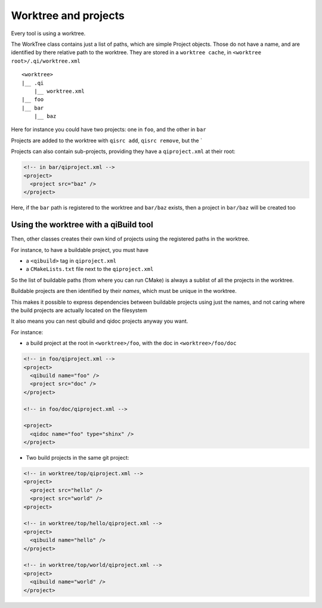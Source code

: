 Worktree and projects
=====================

Every tool is using a worktree.

The WorkTree class contains just a list of paths, which
are simple Project objects. Those do not have a name,
and are identified by there relative path to the worktree.
They are stored in a ``worktree cache``, in
``<worktree root>/.qi/worktree.xml``

::

  <worktree>
  |__ .qi
      |__ worktree.xml
  |__ foo
  |__ bar
      |__ baz

Here for instance you could have two projects: one in ``foo``, and
the other in ``bar``

Projects are added to the worktree with ``qisrc add``, ``qisrc remove``,
but the `

Projects can also contain sub-projects, providing they have
a ``qiproject.xml`` at their root:

.. code-block:: xml

  <!-- in bar/qiproject.xml -->
  <project>
    <project src="baz" />
  </project>



Here, if the ``bar`` path is registered to the worktree and
``bar/baz`` exists, then a project in ``bar/baz`` will be created too


Using the worktree with a qiBuild tool
--------------------------------------

Then, other classes creates their own kind of projects using
the registered paths in the worktree.

For instance, to have a buildable project, you must have

* a ``<qibuild>`` tag in ``qiproject.xml``
* a ``CMakeLists.txt`` file next to the ``qiproject.xml``

So the list of buildable paths (from where you can run CMake)
is always a sublist of all the projects in the worktree.

Buildable projects are then identified by their *names*,
which must be unique in the worktree.

This makes it possible to express dependencies between
buildable projects using just the names, and not caring
where the build projects are actually located on the filesystem


It also means you can nest qibuild and qidoc projects anyway you want.

For instance:

* a build project at the root in ``<worktree>/foo``, with the doc in
  ``<worktree>/foo/doc``

.. code-block:: xml

  <!-- in foo/qiproject.xml -->
  <project>
    <qibuild name="foo" />
    <project src="doc" />
  </project>

  <!-- in foo/doc/qiproject.xml -->

  <project>
    <qidoc name="foo" type="shinx" />
  </project>


* Two build projects in the same git project:

.. code-block:: xml

  <!-- in worktree/top/qiproject.xml -->
  <project>
    <project src="hello" />
    <project src="world" />
  <project>

  <!-- in worktree/top/hello/qiproject.xml -->
  <project>
    <qibuild name="hello" />
  </project>

  <!-- in worktree/top/world/qiproject.xml -->
  <project>
    <qibuild name="world" />
  </project>
